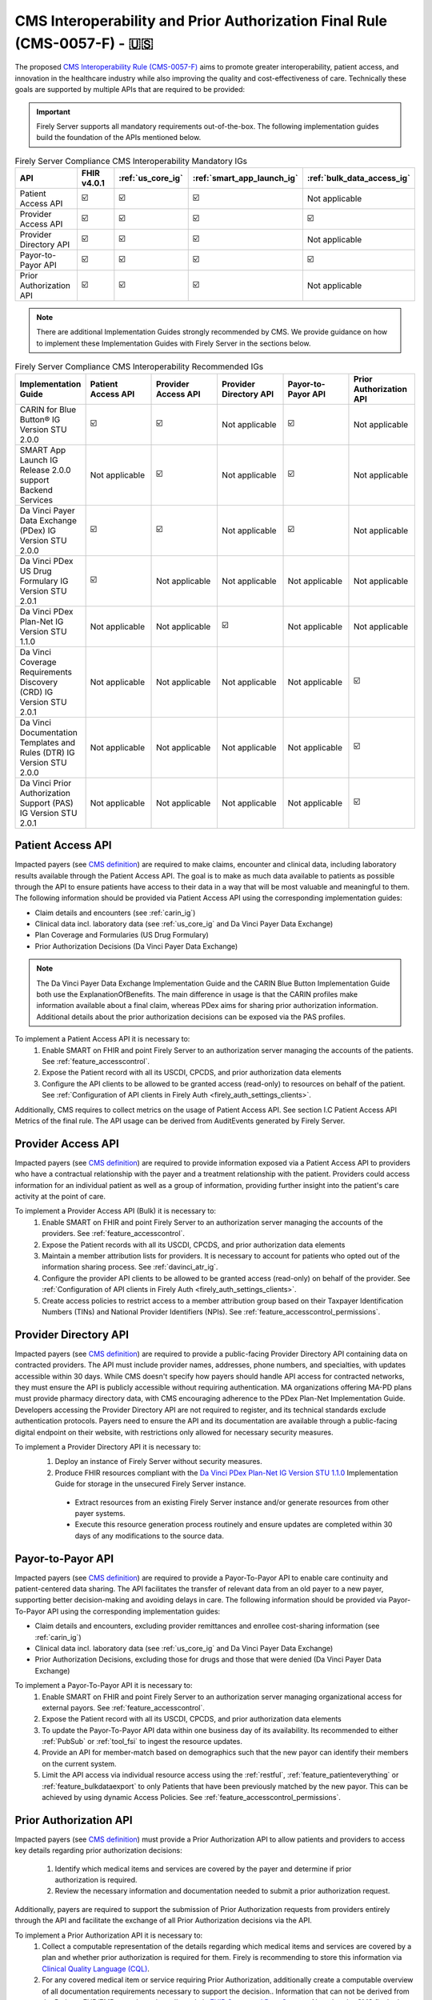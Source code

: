 .. _cms:

CMS Interoperability and Prior Authorization Final Rule (CMS-0057-F) - 🇺🇸
=========================================================================

.. |PATACC| replace:: Patient Access API
.. |PROACC| replace:: Provider Access API
.. |PRODIR| replace:: Provider Directory API
.. |PRTOPR| replace:: Payor-to-Payor API
.. |PRAUTH| replace:: Prior Authorization API
.. |CARIN|  replace:: CARIN for Blue Button® IG Version STU 2.0.0
.. |SMART|  replace:: SMART App Launch IG Release 2.0.0 support Backend Services
.. |PDXIG|  replace:: Da Vinci Payer Data Exchange (PDex) IG Version STU 2.0.0
.. |PDRIG|  replace:: Da Vinci PDex US Drug Formulary IG Version STU 2.0.1
.. |PNTIG|  replace:: Da Vinci PDex Plan-Net IG Version STU 1.1.0
.. |CRDIG|  replace:: Da Vinci Coverage Requirements Discovery (CRD) IG Version STU 2.0.1
.. |DTRIG|  replace:: Da Vinci Documentation Templates and Rules (DTR) IG Version STU 2.0.0
.. |PASIG|  replace:: Da Vinci Prior Authorization Support (PAS) IG Version STU 2.0.1


The proposed `CMS Interoperability Rule (CMS-0057-F) <https://www.federalregister.gov/documents/2024/02/08/2024-00895/medicare-and-medicaid-programs-patient-protection-and-affordable-care-act-advancing-interoperability>`_ aims to promote greater interoperability, patient access, and innovation in the healthcare industry while also improving the quality and cost-effectiveness of care. Technically these goals are supported by multiple APIs that are required to be provided:

.. important::
  Firely Server supports all mandatory requirements out-of-the-box. The following implementation guides build the foundation of the APIs mentioned below.

.. list-table:: Firely Server Compliance CMS Interoperability Mandatory IGs
   :widths: 10, 10, 10, 10, 10
   :header-rows: 1
   
   * - API
     - FHIR v4.0.1
     - :ref:`us_core_ig`
     - :ref:`smart_app_launch_ig`
     - :ref:`bulk_data_access_ig`

   * - |PATACC|
     
     - ☑️ 
     - ☑️ 
     - ☑️ 
     - Not applicable
     
   * - |PROACC|
   
     - ☑️ 
     - ☑️ 
     - ☑️ 
     - ☑️ 
     
   * - |PRODIR|
   
     - ☑️ 
     - ☑️ 
     - ☑️ 
     - Not applicable
     
   * - |PRTOPR|
   
     - ☑️ 
     - ☑️ 
     - ☑️ 
     - ☑️ 
     
   * - |PRAUTH|
   
     - ☑️ 
     - ☑️ 
     - ☑️ 
     - Not applicable

.. note::
  There are additional Implementation Guides strongly recommended by CMS. We provide guidance on how to implement these Implementation Guides with Firely Server in the sections below.

.. list-table:: Firely Server Compliance CMS Interoperability Recommended IGs
   :widths: 10, 10, 10, 10, 10, 10
   :header-rows: 1
   
   * - Implementation Guide
     - |PATACC|
     - |PROACC|
     - |PRODIR|
     - |PRTOPR|
     - |PRAUTH|

   * - |CARIN|

     - ☑️ 
     - ☑️ 
     - Not applicable
     - ☑️
     - Not applicable

   * - |SMART|
     
     - Not applicable
     - ☑️ 
     - Not applicable
     - ☑️
     - Not applicable

   * - |PDXIG|  
     
     - ☑️ 
     - ☑️ 
     - Not applicable
     - ☑️
     - Not applicable

   * - |PDRIG|  

     - ☑️
     - Not applicable 
     - Not applicable
     - Not applicable
     - Not applicable

   * - |PNTIG|

     - Not applicable
     - Not applicable
     - ☑️
     - Not applicable
     - Not applicable

   * - |CRDIG|  

     - Not applicable
     - Not applicable
     - Not applicable
     - Not applicable
     - ☑️

   * - |DTRIG|  

     - Not applicable
     - Not applicable
     - Not applicable
     - Not applicable
     - ☑️

   * - |PASIG|  

     - Not applicable
     - Not applicable
     - Not applicable
     - Not applicable
     - ☑️

|PATACC|
------------------

Impacted payers (see `CMS definition <https://www.cms.gov/priorities/key-initiatives/burden-reduction/interoperability/faqs>`_) are required to make claims, encounter and clinical data, including laboratory results available through the Patient Access API.
The goal is to make as much data available to patients as possible through the API to ensure patients have access to their data in a way that will be most valuable and meaningful to them. The following information should be provided via Patient Access API using the corresponding implementation guides:

* Claim details and encounters (see :ref:`carin_ig`)
* Clinical data incl. laboratory data (see :ref:`us_core_ig` and Da Vinci Payer Data Exchange)
* Plan Coverage and Formularies (US Drug Formulary)
* Prior Authorization Decisions (Da Vinci Payer Data Exchange)

.. image:: ../images/CMS-0057-PatientAccessAPI.svg

.. note::
  The Da Vinci Payer Data Exchange Implementation Guide and the CARIN Blue Button Implementation Guide both use the ExplanationOfBenefits. 
  The main difference in usage is that the CARIN profiles make information available about a final claim, whereas PDex aims for sharing prior authorization information.
  Additional details about the prior authorization decisions can be exposed via the PAS profiles.

To implement a Patient Access API it is necessary to:
  #. Enable SMART on FHIR and point Firely Server to an authorization server managing the accounts of the patients. See :ref:`feature_accesscontrol`.
  #. Expose the Patient record with all its USCDI, CPCDS, and prior authorization data elements
  #. Configure the API clients to be allowed to be granted access (read-only) to resources on behalf of the patient. See :ref:`Configuration of API clients in Firely Auth <firely_auth_settings_clients>`.

Additionally, CMS requires to collect metrics on the usage of Patient Access API. See section I.C Patient Access API Metrics of the final rule. The API usage can be derived from AuditEvents generated by Firely Server.

|PROACC|
-------------------

Impacted payers (see `CMS definition <https://www.cms.gov/priorities/key-initiatives/burden-reduction/interoperability/faqs>`_) are required to provide information exposed via a Patient Access API to providers who have a contractual relationship with the payer and a treatment relationship with the patient.
Providers could access information for an individual patient as well as a group of information, providing further insight into the patient's care activity at the point of care.

.. image:: ../images/CMS-0057-ProviderAccessAPI.svg

To implement a Provider Access API (Bulk) it is necessary to:
  #. Enable SMART on FHIR and point Firely Server to an authorization server managing the accounts of the providers. See :ref:`feature_accesscontrol`.
  #. Expose the Patient records with all its USCDI, CPCDS, and prior authorization data elements
  #. Maintain a member attribution lists for providers. It is necessary to account for patients who opted out of the information sharing process. See :ref:`davinci_atr_ig`.
  #. Configure the provider API clients to be allowed to be granted access (read-only) on behalf of the provider. See :ref:`Configuration of API clients in Firely Auth <firely_auth_settings_clients>`.
  #. Create access policies to restrict access to a member attribution group based on their Taxpayer Identification Numbers (TINs) and National Provider Identifiers (NPIs). See :ref:`feature_accesscontrol_permissions`.

|PRODIR|
-------------------

Impacted payers (see `CMS definition <https://www.cms.gov/priorities/key-initiatives/burden-reduction/interoperability/faqs>`_) are required  to provide a public-facing Provider Directory API containing data on contracted providers.
The API must include provider names, addresses, phone numbers, and specialties, with updates accessible within 30 days. While CMS doesn't specify how payers should handle API access for contracted networks, they must ensure the API is publicly accessible without requiring authentication. 
MA organizations offering MA-PD plans must provide pharmacy directory data, with CMS encouraging adherence to the PDex Plan-Net Implementation Guide. Developers accessing the Provider Directory API are not required to register, and its technical standards exclude authentication protocols. 
Payers need to ensure the API and its documentation are available through a public-facing digital endpoint on their website, with restrictions only allowed for necessary security measures.

.. image:: ../images/CMS-0057-ProviderDirectoryAPI.svg

To implement a |PRODIR| it is necessary to:
  #. Deploy an instance of Firely Server without security measures.
  #. Produce FHIR resources compliant with the `Da Vinci PDex Plan-Net IG Version STU 1.1.0 <https://hl7.org/fhir/us/davinci-pdex-plan-net/STU1.1>`_ Implementation Guide for storage in the unsecured Firely Server instance.
  
    * Extract resources from an existing Firely Server instance and/or generate resources from other payer systems.
    * Execute this resource generation process routinely and ensure updates are completed within 30 days of any modifications to the source data.

|PRTOPR|
-------------------
Impacted payers (see `CMS definition <https://www.cms.gov/priorities/key-initiatives/burden-reduction/interoperability/faqs>`_) are required to provide a Payor-To-Payor API to enable care continuity and patient-centered data sharing. The API facilitates the transfer of relevant data from an old payer to a new payer, supporting better decision-making and avoiding delays in care. The following information should be provided via Payor-To-Payor API using the corresponding implementation guides:

* Claim details and encounters, excluding provider remittances and enrollee cost-sharing information (see :ref:`carin_ig`)
* Clinical data incl. laboratory data (see :ref:`us_core_ig` and Da Vinci Payer Data Exchange)
* Prior Authorization Decisions, excluding those for drugs and those that were denied (Da Vinci Payer Data Exchange)

To implement a Payor-To-Payor API it is necessary to:
  #. Enable SMART on FHIR and point Firely Server to an authorization server managing organizational access for external payors. See :ref:`feature_accesscontrol`.
  #. Expose the Patient record with all its USCDI, CPCDS, and prior authorization data elements
  #. To update the Payor-To-Payor API data within one business day of its availability. Its recommended to either :ref:`PubSub` or :ref:`tool_fsi` to ingest the resource updates.
  #. Provide an API for member-match based on demographics such that the new payor can identify their members on the current system.
  #. Limit the API access via individual resource access using the :ref:`restful`, :ref:`feature_patienteverything` or :ref:`feature_bulkdataexport` to only Patients that have been previously matched by the new payor. This can be achieved by using dynamic Access Policies. See :ref:`feature_accesscontrol_permissions`.

|PRAUTH|
-------------------
Impacted payers (see `CMS definition <https://www.cms.gov/priorities/key-initiatives/burden-reduction/interoperability/faqs>`_) must provide a Prior Authorization API to allow patients and providers to access key details regarding prior authorization decisions:

  #. Identify which medical items and services are covered by the payer and determine if prior authorization is required.
  #. Review the necessary information and documentation needed to submit a prior authorization request.

Additionally, payers are required to support the submission of Prior Authorization requests from providers entirely through the API and facilitate the exchange of all Prior Authorization decisions via the API.

To implement a Prior Authorization API it is necessary to:
  #. Collect a computable representation of the details regarding which medical items and services are covered by a plan and whether prior authorization is required for them. Firely is recommending to store this information via `Clinical Quality Language (CQL) <https://fire.ly/cql/>`_.
  #. For any covered medical item or service requiring Prior Authorization, additionally create a computable overview of all documentation requirements necessary to support the decision.. Information that can not be derived from the Patients EHR/EMR record may be collected via `FHIR Structured Data Capture <https://hl7.org/fhir/uv/sdc/>`_. Note that the CMS final rule does not specify any requirements around the representation of the documentation requirements.
  #. Allow providers to securely submit all required documentation alongside a `Claim <https://www.hl7.org/fhir/r4/claim.html>`_ resource and make prior authorization decisions accessible via the `ClaimResponse <https://www.hl7.org/fhir/r4/claimresponse.html>`_ resource. It is likely necessary to translate the incoming FHIR-based prior authorization request into an X12-based format for forwarding to existing decision backend systems.
